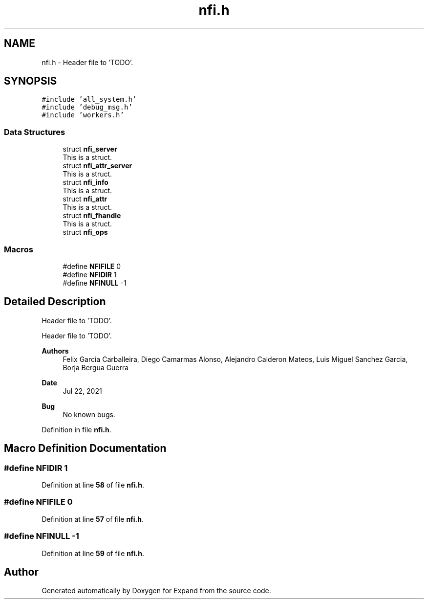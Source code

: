.TH "nfi.h" 3 "Wed May 24 2023" "Version Expand version 1.0r5" "Expand" \" -*- nroff -*-
.ad l
.nh
.SH NAME
nfi.h \- Header file to 'TODO'\&.  

.SH SYNOPSIS
.br
.PP
\fC#include 'all_system\&.h'\fP
.br
\fC#include 'debug_msg\&.h'\fP
.br
\fC#include 'workers\&.h'\fP
.br

.SS "Data Structures"

.in +1c
.ti -1c
.RI "struct \fBnfi_server\fP"
.br
.RI "This is a struct\&. "
.ti -1c
.RI "struct \fBnfi_attr_server\fP"
.br
.RI "This is a struct\&. "
.ti -1c
.RI "struct \fBnfi_info\fP"
.br
.RI "This is a struct\&. "
.ti -1c
.RI "struct \fBnfi_attr\fP"
.br
.RI "This is a struct\&. "
.ti -1c
.RI "struct \fBnfi_fhandle\fP"
.br
.RI "This is a struct\&. "
.ti -1c
.RI "struct \fBnfi_ops\fP"
.br
.in -1c
.SS "Macros"

.in +1c
.ti -1c
.RI "#define \fBNFIFILE\fP   0"
.br
.ti -1c
.RI "#define \fBNFIDIR\fP   1"
.br
.ti -1c
.RI "#define \fBNFINULL\fP   \-1"
.br
.in -1c
.SH "Detailed Description"
.PP 
Header file to 'TODO'\&. 

Header file to 'TODO'\&.
.PP
\fBAuthors\fP
.RS 4
Felix Garcia Carballeira, Diego Camarmas Alonso, Alejandro Calderon Mateos, Luis Miguel Sanchez Garcia, Borja Bergua Guerra 
.RE
.PP
\fBDate\fP
.RS 4
Jul 22, 2021 
.RE
.PP
\fBBug\fP
.RS 4
No known bugs\&. 
.RE
.PP

.PP
Definition in file \fBnfi\&.h\fP\&.
.SH "Macro Definition Documentation"
.PP 
.SS "#define NFIDIR   1"

.PP
Definition at line \fB58\fP of file \fBnfi\&.h\fP\&.
.SS "#define NFIFILE   0"

.PP
Definition at line \fB57\fP of file \fBnfi\&.h\fP\&.
.SS "#define NFINULL   \-1"

.PP
Definition at line \fB59\fP of file \fBnfi\&.h\fP\&.
.SH "Author"
.PP 
Generated automatically by Doxygen for Expand from the source code\&.
